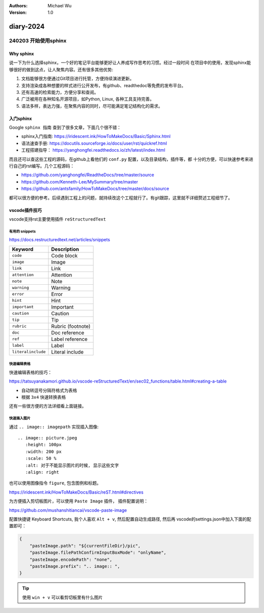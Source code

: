 .. Michael Wu 版权所有 2024~2027

:Authors: Michael Wu
:Version: 1.0

diary-2024
************************

240203 开始使用sphinx
==========================

Why sphinx
-------------

说一下为什么选择sphinx，一个好的笔记平台能够更好让人养成写作思考的习惯。经过一段时间
在项目中的使用，发现sphinx能够很好的做到这点，让人聚焦内容。还有很多其他优势: 

1. 文档能够很方便通过Git项目进行托管，方便持续演进更新。
2. 支持渲染成各种想要的样式进行公开发布，有github、readthedoc等免费的发布平台。
3. 还有高速的检索能力，方便分享和查阅。
4. 广泛被用在各种知名开源项目，如Python, Linux, 各种工具支持完善。
5. 语法多样，表达力强，在聚焦内容的同时，尽可能满足笔记结构化的需求。

入门sphinx
-------------

Google ``sphinx 指南`` 查到了很多文章，下面几个很不错：

- sphinx入门指南:  https://iridescent.ink/HowToMakeDocs/Basic/Sphinx.html
- 语法速查手册: https://docutils.sourceforge.io/docs/user/rst/quickref.html
- 工程搭建指导：  https://yanghongfei.readthedocs.io/zh/latest/index.html

而且还可以查这些工程的源码，在github上看他们的 ``conf.py`` 配置，以及目录结构，插件等，都
十分的方便，可以快速参考来进行自己的rst编写。几个工程源码：

- https://github.com/yanghongfei/ReadtheDocs/tree/master/source
- https://github.com/Kenneth-Lee/MySummary/tree/master
- https://github.com/antsfamily/HowToMakeDocs/tree/master/docs/source

都可以很方便的参考。后续遇到工程上的问题，就持续改这个工程就行了。有git跟踪，这里就不详细赘述工程细节了。

vscode插件技巧
------------------

vscode支持rst主要使用插件 ``reStructuredText``

有用的 snippets
++++++++++++++++

https://docs.restructuredtext.net/articles/snippets

=================== ==============
Keyword             Description
=================== ==============
``code``            Code block
``image``           Image
``link``            Link
``attention``       Attention
``note``            Note
``warning``         Warning
``error``           Error
``hint``            Hint
``important``       Important
``caution``         Caution
``tip``             Tip
``rubric``          Rubric (footnote)
``doc``             Doc reference
``ref``             Label reference
``label``           Label
``literalinclude``  Literal include
=================== ==============

快速编辑表格
++++++++++++++

快速编辑表格的技巧：

https://tatsuyanakamori.github.io/vscode-reStructuredText/en/sec02_functions/table.html#creating-a-table

- 自动转逗号分隔符格式为表格
- 根据 ``3x4`` 快速转换表格
  
还有一些很方便的方法详细看上面链接。

快速插入图片
+++++++++++++++

通过 ``.. image:: imagepath`` 实现插入图像: ::

    .. image:: picture.jpeg
       :height: 100px
       :width: 200 px
       :scale: 50 %
       :alt: 对于不能显示图片的时候, 显示这些文字
       :align: right

也可以使用图像指令 ``figure``, 包含图例和标题。

https://iridescent.ink/HowToMakeDocs/Basic/reST.html#directives

为方便插入剪切板图片，可以使用 ``Paste Image`` 插件， 插件配置说明：

https://github.com/mushanshitiancai/vscode-paste-image

配置快捷键 Keyboard Shortcuts, 我个人喜欢 ``Alt + v``, 然后配置自动生成路径, 然后再
vscode的settings.json中加入下面的配置即可：

.. code-block:: js

    {
        "pasteImage.path": "${currentFileDir}/pic",
        "pasteImage.filePathConfirmInputBoxMode": "onlyName",
        "pasteImage.encodePath": "none",
        "pasteImage.prefix": ".. image:: ",
    }

.. tip:: 
    使用 ``win + v`` 可以看剪切板里有什么图片
